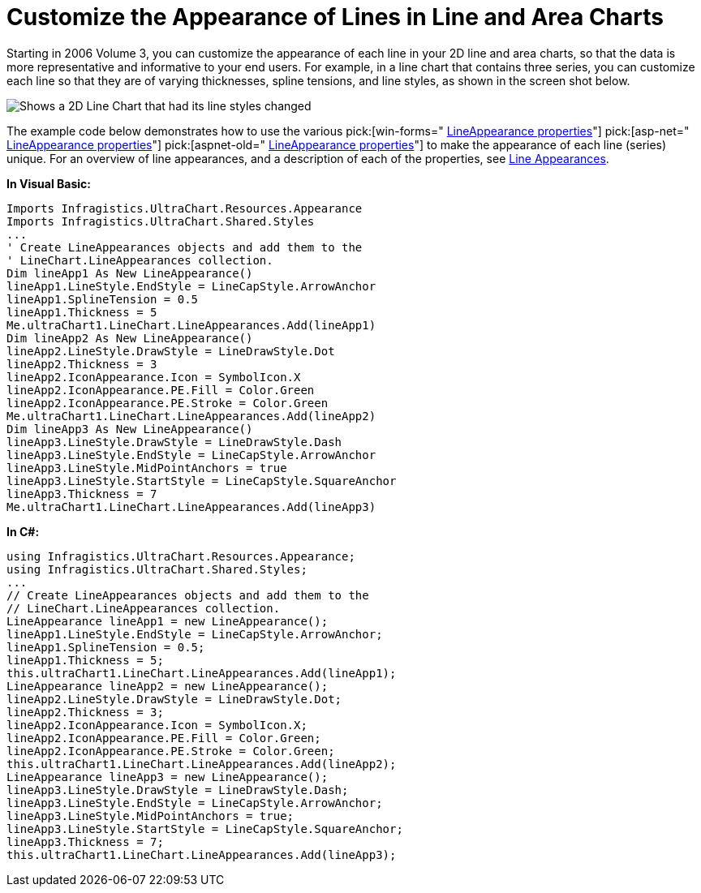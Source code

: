 ﻿////

|metadata|
{
    "name": "chart-customize-the-appearance-of-lines-in-line-and-area-charts",
    "controlName": ["{WawChartName}"],
    "tags": [],
    "guid": "{5736EC82-F540-4F9D-A023-31F7283C8A1F}",  
    "buildFlags": [],
    "createdOn": "0001-01-01T00:00:00Z"
}
|metadata|
////

= Customize the Appearance of Lines in Line and Area Charts

Starting in 2006 Volume 3, you can customize the appearance of each line in your 2D line and area charts, so that the data is more representative and informative to your end users. For example, in a line chart that contains three series, you can customize each line so that they are of varying thicknesses, spline tensions, and line styles, as shown in the screen shot below.

image::Images/Chart_Customize_the_Appearance_of_Lines_in_Line_and_Area_Charts_01.png[Shows a 2D Line Chart that had its line styles changed, and there thickness changed too.]

The example code below demonstrates how to use the various  pick:[win-forms=" link:infragistics4.win.ultrawinchart.v{ProductVersion}~infragistics.ultrachart.resources.appearance.lineappearance_properties.html[LineAppearance properties]"]  pick:[asp-net=" link:infragistics4.webui.ultrawebchart.v{ProductVersion}~infragistics.ultrachart.resources.appearance.lineappearance_properties.html[LineAppearance properties]"]  pick:[aspnet-old=" link:infragistics4.webui.ultrawebchart.v{ProductVersion}~infragistics.ultrachart.resources.appearance.lineappearance.html[LineAppearance properties]"]  to make the appearance of each line (series) unique. For an overview of line appearances, and a description of each of the properties, see link:chart-line-appearances.html[Line Appearances].

*In Visual Basic:*

----
Imports Infragistics.UltraChart.Resources.Appearance
Imports Infragistics.UltraChart.Shared.Styles
...
' Create LineAppearances objects and add them to the 
' LineChart.LineAppearances collection.
Dim lineApp1 As New LineAppearance()
lineApp1.LineStyle.EndStyle = LineCapStyle.ArrowAnchor
lineApp1.SplineTension = 0.5
lineApp1.Thickness = 5
Me.ultraChart1.LineChart.LineAppearances.Add(lineApp1)
Dim lineApp2 As New LineAppearance()
lineApp2.LineStyle.DrawStyle = LineDrawStyle.Dot
lineApp2.Thickness = 3
lineApp2.IconAppearance.Icon = SymbolIcon.X
lineApp2.IconAppearance.PE.Fill = Color.Green
lineApp2.IconAppearance.PE.Stroke = Color.Green      
Me.ultraChart1.LineChart.LineAppearances.Add(lineApp2)
Dim lineApp3 As New LineAppearance()
lineApp3.LineStyle.DrawStyle = LineDrawStyle.Dash
lineApp3.LineStyle.EndStyle = LineCapStyle.ArrowAnchor
lineApp3.LineStyle.MidPointAnchors = true
lineApp3.LineStyle.StartStyle = LineCapStyle.SquareAnchor
lineApp3.Thickness = 7
Me.ultraChart1.LineChart.LineAppearances.Add(lineApp3)
----

*In C#:*

----
using Infragistics.UltraChart.Resources.Appearance;
using Infragistics.UltraChart.Shared.Styles;
...
// Create LineAppearances objects and add them to the 
// LineChart.LineAppearances collection.
LineAppearance lineApp1 = new LineAppearance();
lineApp1.LineStyle.EndStyle = LineCapStyle.ArrowAnchor;
lineApp1.SplineTension = 0.5;
lineApp1.Thickness = 5;
this.ultraChart1.LineChart.LineAppearances.Add(lineApp1);
LineAppearance lineApp2 = new LineAppearance();
lineApp2.LineStyle.DrawStyle = LineDrawStyle.Dot;
lineApp2.Thickness = 3;
lineApp2.IconAppearance.Icon = SymbolIcon.X;
lineApp2.IconAppearance.PE.Fill = Color.Green;
lineApp2.IconAppearance.PE.Stroke = Color.Green;
this.ultraChart1.LineChart.LineAppearances.Add(lineApp2);
LineAppearance lineApp3 = new LineAppearance();
lineApp3.LineStyle.DrawStyle = LineDrawStyle.Dash;
lineApp3.LineStyle.EndStyle = LineCapStyle.ArrowAnchor;
lineApp3.LineStyle.MidPointAnchors = true;
lineApp3.LineStyle.StartStyle = LineCapStyle.SquareAnchor;
lineApp3.Thickness = 7;
this.ultraChart1.LineChart.LineAppearances.Add(lineApp3);
----